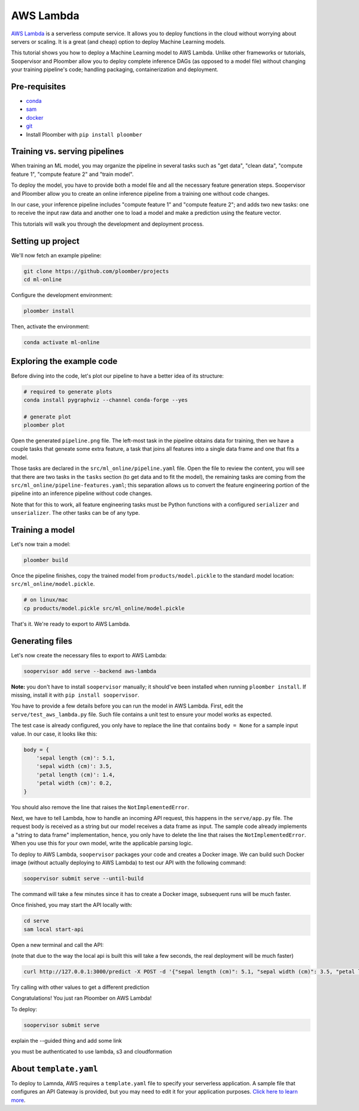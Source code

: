 AWS Lambda
==========

`AWS Lambda <https://aws.amazon.com/lambda/>`_ is a serverless compute service.
It allows you to deploy functions in the cloud without worrying about servers
or scaling. It is a great (and cheap) option to deploy Machine Learning
models.

This tutorial shows you how to deploy a Machine Learning model to AWS Lambda.
Unlike other frameworks or tutorials, Soopervisor and Ploomber allow you to
deploy complete inference DAGs (as opposed to a model file) without changing
your training pipeline's code; handling packaging, containerization and
deployment.

Pre-requisites
--------------

* `conda <https://docs.conda.io/en/latest/miniconda.html>`_
* `sam <https://docs.aws.amazon.com/serverless-application-model/latest/developerguide/serverless-sam-cli-install.html>`_
* `docker <https://docs.docker.com/get-docker/>`_
* `git <https://git-scm.com/book/en/v2/Getting-Started-Installing-Git>`_
* Install Ploomber with ``pip install ploomber``

Training vs. serving pipelines
-----------------------------

When training an ML model, you may organize the pipeline in several tasks such
as "get data", "clean data", "compute feature 1", "compute feature 2" and
"train model".

To deploy the model, you have to provide both a model file and all the necessary
feature generation steps. Soopervisor and Ploomber allow you to create an
online inference pipeline from a training one without code changes.

In our case, your inference pipeline includes "compute feature 1" and
"compute feature 2"; and adds two new tasks: one to receive the input raw
data and another one to load a model and make a prediction using the feature
vector.

This tutorials will walk you through the development and deployment process.

Setting up project
------------------

We'll now fetch an example pipeline:

.. code-block:: sh

    git clone https://github.com/ploomber/projects
    cd ml-online

Configure the development environment:

.. code-block:: sh

    ploomber install


Then, activate the environment:

.. code-block:: sh

    conda activate ml-online


Exploring the example code
--------------------------

Before diving into the code, let's plot our pipeline to have a better idea of
its structure:


.. code-block:: sh

    # required to generate plots
    conda install pygraphviz --channel conda-forge --yes

    # generate plot
    ploomber plot


Open the generated ``pipeline.png`` file. The left-most task in the pipeline
obtains data for training, then we have a couple tasks that geneate some
extra feature, a task that joins all features into a single data frame and
one that fits a model.

Those tasks are declared in the ``src/ml_online/pipeline.yaml`` file. Open the
file to review the content, you will see that there are two tasks in the
``tasks`` section (to get data and to fit the model), the remaining tasks
are coming from the ``src/ml_online/pipeline-features.yaml``; this separation
allows us to convert the feature engineering portion of the pipeline into
an inference pipeline without code changes.

Note that for this to work, all feature engineering tasks must be Python
functions with a configured ``serializer`` and ``unserializer``. The other
tasks can be of any type.

Training a model
----------------

Let's now train a model:

.. code-block:: sh

    ploomber build

Once the pipeline finishes, copy the trained model from
``products/model.pickle`` to the standard model location:
``src/ml_online/model.pickle``.

.. code-block:: sh

    # on linux/mac
    cp products/model.pickle src/ml_online/model.pickle


That's it. We're ready to export to AWS Lambda.


Generating files
----------------

Let's now create the necessary files to export to AWS Lambda:

.. code-block:: sh

    soopervisor add serve --backend aws-lambda


**Note:** you don't have to install ``soopervisor`` manually; it should've
been installed when running ``ploomber install``. If missing, install it with
``pip install soopervisor``.

You have to provide a few details before you can run the model in AWS Lambda.
First, edit the  ``serve/test_aws_lambda.py`` file. Such file contains a
unit test to ensure your model works as expected.

The test case is already configured, you only have to replace the line that
contaiins ``body = None`` for a sample input value. In our case, it looks
like this:

.. code-block:: python

    body = {
        'sepal length (cm)': 5.1,
        'sepal width (cm)': 3.5,
        'petal length (cm)': 1.4,
        'petal width (cm)': 0.2,
    }

You should also remove the line that raises the ``NotImplementedError``.

Next, we have to tell Lambda, how to handle an incoming API request, this
happens in the ``serve/app.py`` file. The request body is received as a string
but our model receives a data frame as input. The sample code already
implements a "string to data frame" implementation, hence, you only have to
delete the line that raises the ``NotImplementedError``. When you use this
for your own model, write the applicable parsing logic.


To deploy to AWS Lambda, ``soopervisor`` packages your code and creates a
Docker image. We can build such Docker image (without actually deploying
to AWS Lambda) to test our API with the following command:

.. code-block:: sh

    soopervisor submit serve --until-build


The command will take a few minutes since it has to create a Docker image,
subsequent runs will be much faster.

Once finished, you may start the API locally with:

.. code-block:: sh

    cd serve
    sam local start-api


Open a new terminal and call the API:

(note that due to the way the local api is built this will take a few seconds, the real deployment will be much faster)

.. code-block:: sh

    curl http://127.0.0.1:3000/predict -X POST -d '{"sepal length (cm)": 5.1, "sepal width (cm)": 3.5, "petal length (cm)": 1.4, "petal width (cm)": 0.2}'

Try calling with other values to get a different prediction


Congratulations! You just ran Ploomber on AWS Lambda!

To deploy:

.. code-block:: sh

    soopervisor submit serve

explain the --guided thing and add some link

you must be authenticated to use lambda, s3 and cloudformation

About ``template.yaml``
-----------------------

To deploy to Lamnda, AWS requires a ``template.yaml`` file to specify your
serverless application. A sample file that configures an API Gateway is
provided, but you may need to edit it for your application purposes.
`Click here to learn more <https://docs.aws.amazon.com/serverless-application-model/latest/developerguide/sam-specification.html>`_.

